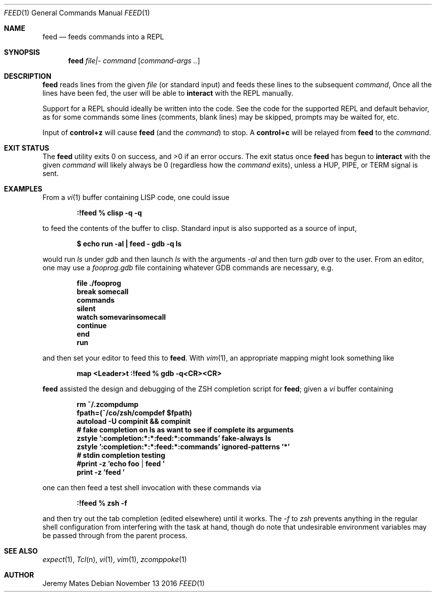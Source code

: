 .Dd November 13 2016
.Dt FEED 1
.nh
.Os
.Sh NAME
.Nm feed
.Nd feeds commands into a REPL
.Sh SYNOPSIS
.Nm feed
.Ar file|-
.Ar command
.Op Ar command-args ..
.Ek
.Sh DESCRIPTION
.Nm
reads lines from the given
.Pa file
(or standard input) and feeds these lines to the subsequent
.Ar command ,
Once all the lines have been fed, the user will be able to
.Ic interact
with the REPL manually.
.Pp
Support for a REPL should ideally be written into the code. See the
code for the supported REPL and default behavior, as for some commands
some lines (comments, blank lines) may be skipped, prompts may be
waited for, etc.
.Pp
Input of
.Ic control+z
will cause
.Nm
(and the
.Ar command )
to stop. A
.Ic control+c
will be relayed from
.Nm
to the 
.Ar command .
.Sh EXIT STATUS
.Ex -std
The exit status once
.Nm
has begun to
.Ic interact
with the given
.Ar command
will likely always be 0 (regardless how the
.Ar command
exits), unless a
.Dv HUP ,
.Dv PIPE ,
or
.Dv TERM
signal is sent.
.Sh EXAMPLES
From a 
.Xr vi 1
buffer containing LISP code, one could issue
.Pp
.Dl Ic :!feed % clisp -q -q
.Pp
to feed the contents of the buffer to clisp. Standard input is also
supported as a source of input,
.Pp
.Dl $ Ic echo run -al \&| feed - gdb -q ls
.Pp
would run
.Pa ls
under
.Pa gdb
and then launch
.Pa ls
with the arguments
.Ar -al 
and then turn
.Pa gdb
over to the user. From an editor, one may use a
.Pa fooprog.gdb
file containing whatever GDB commands are necessary, e.g.
.Pp
.Dl file ./fooprog
.Dl break somecall
.Dl commands
.Dl silent
.Dl watch somevarinsomecall
.Dl continue
.Dl end
.Dl run
.Pp
and then set your editor to feed this to
.Nm .
With
.Xr vim 1 ,
an appropriate mapping might look something like
.Pp
.Dl map <Leader>t :!feed % gdb -q<CR><CR>
.Pp
.Nm
assisted the design and debugging of the ZSH completion script for
.Nm ;
given a
.Pa vi
buffer containing
.Pp
.Dl rm ~/.zcompdump
.Dl fpath=(~/co/zsh/compdef $fpath)
.Dl autoload -U compinit && compinit
.Dl # fake completion on ls as want to see if complete its arguments
.Dl zstyle ':completion:*:*:feed:*:commands' fake-always ls
.Dl zstyle ':completion:*:*:feed:*:commands' ignored-patterns '*'
.Dl # stdin completion testing
.Dl #print -z 'echo foo | feed '
.Dl print -z 'feed '
.Pp
one can then feed a test shell invocation with these commands via
.Pp
.Dl Ic :!feed % zsh -f
.Pp
and then try out the tab completion (edited elsewhere) until it works. The
.Ar -f
to
.Pa zsh
prevents anything in the regular shell configuration from interfering
with the task at hand, though do note that undesirable environment
variables may be passed through from the parent process.
.Sh SEE ALSO
.Xr expect 1 ,
.Xr Tcl n ,
.Xr vi 1 ,
.Xr vim 1 ,
.Xr zcomppoke 1
.Sh AUTHOR
.An Jeremy Mates
